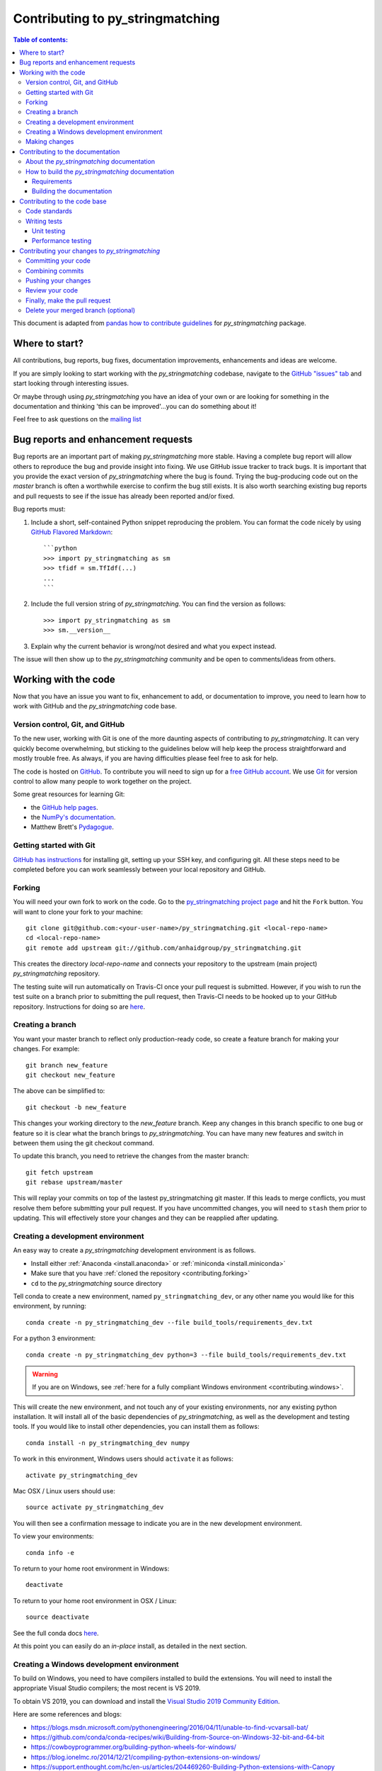 .. _contributing:

*********************************
Contributing to py_stringmatching
*********************************

.. contents:: Table of contents:
   :local:

This document is adapted from `pandas how to contribute guidelines <http://pandas.pydata.org/pandas-docs/stable/contributing.html>`_ for *py_stringmatching* package. 

Where to start?
===============

All contributions, bug reports, bug fixes, documentation improvements,
enhancements and ideas are welcome.

If you are simply looking to start working with the *py_stringmatching* codebase, navigate to the
`GitHub "issues" tab <https://github.com/anhaidgroup/py_stringmatching/issues>`_ and start looking through
interesting issues.

Or maybe through using *py_stringmatching* you have an idea of your own or are looking for something
in the documentation and thinking 'this can be improved'...you can do something
about it!

Feel free to ask questions on the `mailing list
<https://groups.google.com/forum/#!forum/py_stringmatching>`_

Bug reports and enhancement requests
====================================

Bug reports are an important part of making *py_stringmatching* more stable.  Having a complete bug report
will allow others to reproduce the bug and provide insight into fixing. We use GitHub issue tracker to track bugs. It is important that you provide the exact version of *py_stringmatching* where the bug is found. Trying the bug-producing code out on the *master* branch is often a worthwhile exercise to confirm the bug still exists.  It is also worth searching existing bug reports and pull requests to see if the issue has already been reported and/or fixed.

Bug reports must:

#. Include a short, self-contained Python snippet reproducing the problem.
   You can format the code nicely by using `GitHub Flavored Markdown
   <http://github.github.com/github-flavored-markdown/>`_::

      ```python
      >>> import py_stringmatching as sm
      >>> tfidf = sm.TfIdf(...)
      ...
      ```

#. Include the full version string of *py_stringmatching*. You can find the version as follows::

      >>> import py_stringmatching as sm
      >>> sm.__version__

#. Explain why the current behavior is wrong/not desired and what you expect instead.

The issue will then show up to the *py_stringmatching* community and be open to comments/ideas from others.

Working with the code
=====================

Now that you have an issue you want to fix, enhancement to add, or documentation to improve,
you need to learn how to work with GitHub and the *py_stringmatching* code base.

Version control, Git, and GitHub
--------------------------------

To the new user, working with Git is one of the more daunting aspects of contributing to *py_stringmatching*.
It can very quickly become overwhelming, but sticking to the guidelines below will help keep the process
straightforward and mostly trouble free.  As always, if you are having difficulties please
feel free to ask for help.

The code is hosted on `GitHub <https://www.github.com/anhaidgroup/py_stringmatching>`_. To
contribute you will need to sign up for a `free GitHub account
<https://github.com/signup/free>`_. We use `Git <http://git-scm.com/>`_ for
version control to allow many people to work together on the project.

Some great resources for learning Git:

* the `GitHub help pages <http://help.github.com/>`_.
* the `NumPy's documentation <http://docs.scipy.org/doc/numpy/dev/index.html>`_.
* Matthew Brett's `Pydagogue <http://matthew-brett.github.com/pydagogue/>`_.

Getting started with Git
------------------------

`GitHub has instructions <http://help.github.com/set-up-git-redirect>`__ for installing git,
setting up your SSH key, and configuring git.  All these steps need to be completed before
you can work seamlessly between your local repository and GitHub.

.. _contributing.forking:

Forking
-------

You will need your own fork to work on the code. Go to the `py_stringmatching project
page <https://github.com/anhaidgroup/py_stringmatching>`_ and hit the ``Fork`` button. You will
want to clone your fork to your machine::

    git clone git@github.com:<your-user-name>/py_stringmatching.git <local-repo-name>
    cd <local-repo-name>
    git remote add upstream git://github.com/anhaidgroup/py_stringmatching.git

This creates the directory `local-repo-name` and connects your repository to
the upstream (main project) *py_stringmatching* repository.

The testing suite will run automatically on Travis-CI once your pull request is
submitted.  However, if you wish to run the test suite on a branch prior to
submitting the pull request, then Travis-CI needs to be hooked up to your
GitHub repository.  Instructions for doing so are `here
<http://about.travis-ci.org/docs/user/getting-started/>`__.

Creating a branch
-----------------

You want your master branch to reflect only production-ready code, so create a
feature branch for making your changes. For example::

    git branch new_feature
    git checkout new_feature

The above can be simplified to::

    git checkout -b new_feature

This changes your working directory to the *new_feature* branch.  Keep any
changes in this branch specific to one bug or feature so it is clear
what the branch brings to *py_stringmatching*. You can have many new features
and switch in between them using the git checkout command.

To update this branch, you need to retrieve the changes from the master branch::

    git fetch upstream
    git rebase upstream/master

This will replay your commits on top of the lastest py_stringmatching git master.  If this
leads to merge conflicts, you must resolve them before submitting your pull
request.  If you have uncommitted changes, you will need to ``stash`` them prior
to updating.  This will effectively store your changes and they can be reapplied
after updating.

.. _contributing.dev_env:

Creating a development environment
----------------------------------

An easy way to create a *py_stringmatching* development environment is as follows.

- Install either :ref:`Anaconda <install.anaconda>` or :ref:`miniconda <install.miniconda>`
- Make sure that you have :ref:`cloned the repository <contributing.forking>`
- ``cd`` to the *py_stringmatching* source directory

Tell conda to create a new environment, named ``py_stringmatching_dev``, or any other name you would like
for this environment, by running::

      conda create -n py_stringmatching_dev --file build_tools/requirements_dev.txt


For a python 3 environment::

      conda create -n py_stringmatching_dev python=3 --file build_tools/requirements_dev.txt

.. warning::

   If you are on Windows, see :ref:`here for a fully compliant Windows environment <contributing.windows>`.

This will create the new environment, and not touch any of your existing environments,
nor any existing python installation. It will install all of the basic dependencies of
*py_stringmatching*, as well as the development and testing tools. If you would like to install
other dependencies, you can install them as follows::

      conda install -n py_stringmatching_dev numpy

.. To install *all* py_stringmatching dependencies you can do the following::

..     conda install -n py_stringmatching_dev --file build_tools/requirements_all.txt

To work in this environment, Windows users should ``activate`` it as follows::

      activate py_stringmatching_dev

Mac OSX / Linux users should use::

      source activate py_stringmatching_dev

You will then see a confirmation message to indicate you are in the new development environment.

To view your environments::

      conda info -e

To return to your home root environment in Windows::

      deactivate

To return to your home root environment in OSX / Linux::

      source deactivate

See the full conda docs `here <http://conda.pydata.org/docs>`__.

At this point you can easily do an *in-place* install, as detailed in the next section.

.. _contributing.windows:

Creating a Windows development environment
------------------------------------------

To build on Windows, you need to have compilers installed to build the extensions. You will need to install the appropriate Visual Studio compilers; the most recent is VS 2019.

To obtain VS 2019, you can download and install the `Visual Studio 2019 Community Edition <https://visualstudio.microsoft.com/downloads/>`__.

Here are some references and blogs:

- https://blogs.msdn.microsoft.com/pythonengineering/2016/04/11/unable-to-find-vcvarsall-bat/
- https://github.com/conda/conda-recipes/wiki/Building-from-Source-on-Windows-32-bit-and-64-bit
- https://cowboyprogrammer.org/building-python-wheels-for-windows/
- https://blog.ionelmc.ro/2014/12/21/compiling-python-extensions-on-windows/
- https://support.enthought.com/hc/en-us/articles/204469260-Building-Python-extensions-with-Canopy

.. _contributing.getting_source:

Making changes
--------------

Before making your code changes, it is often necessary to build the code that was
just checked out. Specifically, you need build the C extensions in-place by running::

      python setup.py build_ext --inplace

If you startup the Python interpreter in the *py_stringmatching* source directory you will call the built C extensions.

.. _contributing.documentation:

Contributing to the documentation
=================================

If you're not the developer type, contributing to the documentation is still
of huge value. You don't even have to be an expert on
*py_stringmatching* to do so! Something as simple as rewriting small passages for clarity
as you reference the docs is a simple but effective way to contribute. The
next person to read that passage will be in your debt!

In fact, there are sections of the docs that are worse off after being written
by experts. If something in the docs doesn't make sense to you, updating the
relevant section after you figure it out is a simple way to ensure it will
help the next person.

.. contents:: Documentation:
   :local:


About the *py_stringmatching* documentation
-------------------------------------------

The documentation is written in **reStructuredText**, which is almost like writing
in plain English, and built using `Sphinx <http://sphinx.pocoo.org/>`__. The
Sphinx Documentation has an excellent `introduction to reST
<http://sphinx.pocoo.org/rest.html>`__. Review the Sphinx docs to perform more
complex changes to the documentation as well.

Some other important things to know about the docs:

- The *py_stringmatching* documentation consists of two parts: the docstrings in the code
  itself and the docs in this folder ``py_stringmatching/docs/``.

  The docstrings provide a clear explanation of the usage of the individual
  functions, while the documentation in this folder consists of tutorial-like
  overviews per topic together with some other information (what's new,
  installation, etc).

- The docstrings follow the **Google Docstring Standard**. This standard specifies the format of
  the different sections of the docstring. See `this document
  <http://www.sphinx-doc.org/en/stable/ext/example_google.html>`_
  for a detailed explanation, or look at some of the existing functions to
  extend it in a similar manner.

- The tutorial makes use of the `ipython directive
  <http://matplotlib.org/sampledoc/ipython_directive.html>`_ sphinx extension.
  This directive lets you put code in the documentation which will be run
  during the doc build. For example::

      .. ipython:: python

          x = 2
          x**3

  will be rendered as::

      In [1]: x = 2

      In [2]: x**3
      Out[2]: 8

  Almost all code examples in the docs are run (and the output saved) during the
  doc build. This approach means that code examples will always be up to date,
  but it does make the doc building a bit more complex.


How to build the *py_stringmatching* documentation
---------------------------------------------------

Requirements
~~~~~~~~~~~~

To build the *py_stringmatching* docs there are some extra requirements: you will need to
have ``sphinx`` and ``ipython`` installed.

It is easiest to :ref:`create a development environment <contributing.dev_env>`, then install::

      conda install -n py_stringmatching_dev sphinx sphinx_rtd_theme ipython

Building the documentation
~~~~~~~~~~~~~~~~~~~~~~~~~~

So how do you build the docs? Navigate to your local
``py_stringmatching/docs/`` directory in the console and run::

    make html

Then you can find the HTML output in the folder ``py_stringmatching/docs/_build/html/``.

If you want to do a full clean build, do::

    make clean html


.. _contributing.dev_docs:


Contributing to the code base
=============================

.. contents:: Code Base:
   :local:

Code standards
--------------
*py_stringmatching* follows `Google Python Style Guide <https://google.github.io/styleguide/pyguide.html>`_.

Please try to maintain backward compatibility. *py_stringmatching* has lots of users with lots of
existing code, so don't break it if at all possible.  If you think breakage is required,
clearly state why as part of the pull request.  Also, be careful when changing method
signatures and add deprecation warnings where needed.

Writing tests
-------------
Adding tests is one of the most common requests after code is pushed to *py_stringmatching*.  Therefore,
it is worth getting in the habit of writing tests ahead of time so this is never an issue.

Unit testing
~~~~~~~~~~~~~
Like many packages, *py_stringmatching* uses the `standard ``unittest``
testing library <https://docs.python.org/3/library/unittest.html>`_.

All tests should go into the ``tests`` subdirectory of the specific package.
This folder contains many current examples of tests, and we suggest looking to these for
inspiration.

The tests can then be run directly inside your Git clone (without having to
install *py_stringmatching*) by typing::

    python3 -m unittest


Performance testing
~~~~~~~~~~~~~~~~~~~
Performance matters and it is worth considering whether your code has introduced
performance regressions.  *py_stringmatching* uses
`asv <https://github.com/spacetelescope/asv>`_ for performance testing.
The benchmark test cases are all found in the ``benchmarks`` directory.  asv
supports both python2 and python3.

To install asv::

    pip install git+https://github.com/spacetelescope/asv

If you need to run a benchmark, run the following from your clone directory::

    asv run

This command uses ``conda`` by default for creating the benchmark environments.

Information on how to write a benchmark and how to use asv can be found in the
`asv documentation <http://asv.readthedocs.org/en/latest/writing_benchmarks.html>`_.


Contributing your changes to *py_stringmatching*
================================================

Committing your code
--------------------

Finally, commit your changes to your local repository with an explanatory message.

The following defines how a commit message should be structured.  Please reference the
relevant GitHub issues in your commit message using GH1234 or #1234.  Either style
is fine, but the former is generally preferred:

    * a subject line with `< 80` chars.
    * One blank line.
    * Optionally, a commit message body.

Now you can commit your changes in your local repository::

    git commit -m

Combining commits
-----------------

If you have multiple commits, you may want to combine them into one commit, often
referred to as "squashing" or "rebasing".  This is a common request by package maintainers
when submitting a pull request as it maintains a more compact commit history.  To rebase
your commits::

    git rebase -i HEAD~#

Where # is the number of commits you want to combine.  Then you can pick the relevant
commit message and discard others.

To squash to the master branch do::

    git rebase -i master

Use the ``s`` option on a commit to ``squash``, meaning to keep the commit messages,
or ``f`` to ``fixup``, meaning to merge the commit messages.

Then you will need to push the branch (see below) forcefully to replace the current
commits with the new ones::

    git push origin new_feature -f


Pushing your changes
--------------------

When you want your changes to appear publicly on your GitHub page, push your
forked feature branch's commits::

    git push origin new_feature

Here ``origin`` is the default name given to your remote repository on GitHub.
You can see the remote repositories::

    git remote -v

If you added the upstream repository as described above you will see something
like::

    origin  git@github.com:<yourname>/py_stringmatching.git (fetch)
    origin  git@github.com:<yourname>/py_stringmatching.git (push)
    upstream        git://github.com/anhaidgroup/py_stringmatching.git (fetch)
    upstream        git://github.com/anhaidgroup/py_stringmatching.git (push)

Now your code is on GitHub, but it is not yet a part of the *py_stringmatching* project.  For that to
happen, a pull request needs to be submitted on GitHub.

Review your code
----------------

When you're ready to ask for a code review, file a pull request. Before you do, once
again make sure that you have followed all the guidelines outlined in this document
regarding code style, tests, performance tests, and documentation. You should also
double check your branch changes against the branch it was based on:

#. Navigate to your repository on GitHub -- https://github.com/<your-user-name>/py_stringmatching
#. Click on ``Branches``
#. Click on the ``Compare`` button for your feature branch
#. Select the ``base`` and ``compare`` branches, if necessary. This will be ``master`` and
   ``new_feature``, respectively.

Finally, make the pull request
------------------------------

If everything looks good, you are ready to make a pull request.  A pull request is how
code from a local repository becomes available to the GitHub community and can be looked
at and eventually merged into the master version.  This pull request and its associated
changes will eventually be committed to the master branch and available in the next
release.  To submit a pull request:

#. Navigate to your repository on GitHub
#. Click on the ``Pull Request`` button
#. You can then click on ``Commits`` and ``Files Changed`` to make sure everything looks
   okay one last time
#. Write a description of your changes.
#. Click ``Send Pull Request``.

This request then goes to the repository maintainers, and they will review
the code. If you need to make more changes, you can make them in
your branch, push them to GitHub, and the pull request will be automatically
updated.  Pushing them to GitHub again is done by::

    git push -f origin new_feature

This will automatically update your pull request with the latest code and restart the
Travis-CI tests.

Delete your merged branch (optional)
------------------------------------

Once your feature branch is accepted into upstream, you'll probably want to get rid of
the branch. First, merge upstream master into your branch so git knows it is safe to
delete your branch::

    git fetch upstream
    git checkout master
    git merge upstream/master

Then you can just do::

    git branch -d new_feature

Make sure you use a lower-case ``-d``, or else git won't warn you if your feature
branch has not actually been merged.

The branch will still exist on GitHub, so to delete it there do::

    git push origin --delete new_feature
